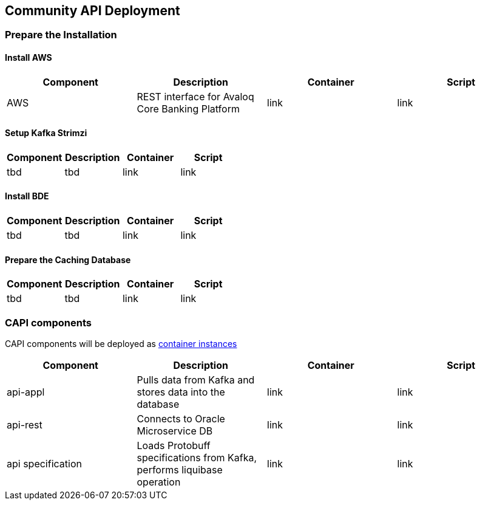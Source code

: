 == Community API Deployment

=== Prepare the Installation

==== Install AWS
[cols="1,1,1,1"]
|===
|Component|Description|Container|Script

|AWS
|REST interface for Avaloq Core Banking Platform
|link
|link
|===

==== Setup Kafka Strimzi
[cols="1,1,1,1"]
|===
|Component|Description|Container|Script

|tbd
|tbd
|link
|link
|===

==== Install BDE
[cols="1,1,1,1"]
|===
|Component|Description|Container|Script

|tbd
|tbd
|link
|link
|===


==== Prepare the Caching Database
[cols="1,1,1,1"]
|===
|Component|Description|Container|Script

|tbd
|tbd
|link
|link
|===

=== CAPI components
CAPI components will be deployed as https://www.oracle.com/cloud/cloud-native/container-instances[container instances]

[cols="1,1,1,1"]
|===
|Component|Description|Container|Script

|api-appl
|Pulls data from Kafka and stores data into the database
|link
|link

|api-rest
|Connects to Oracle Microservice DB
|link
|link

|api specification
|Loads Protobuff specifications from Kafka, performs liquibase operation
|link
|link
|===
